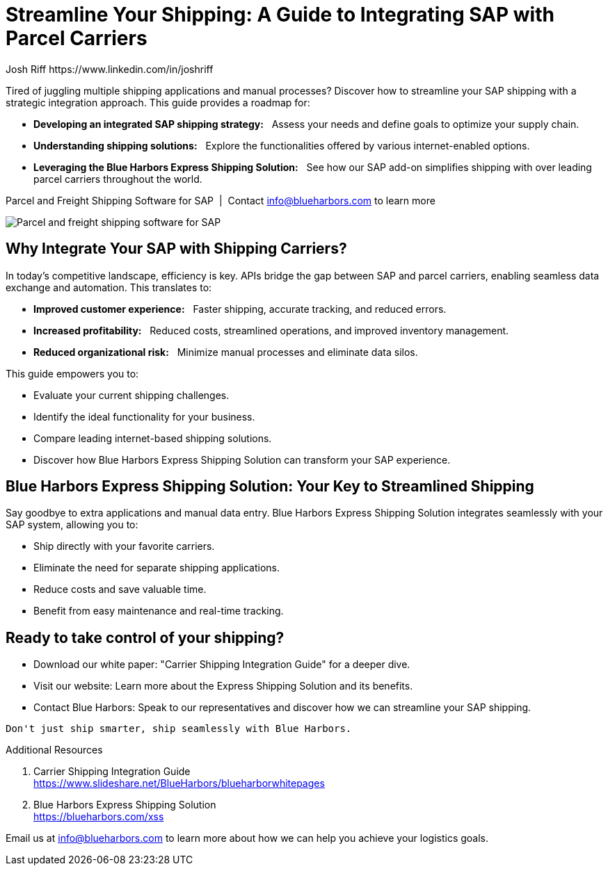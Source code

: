 = Streamline Your Shipping: A Guide to Integrating SAP with Parcel Carriers
Josh Riff https://www.linkedin.com/in/joshriff
:showtitle:
:page-navtitle: SAP Carrier Integration
:page-description: streamline your shipping by integrating SAP with parcel carriers
:page-copyright: Common Commons license BY-NC-ND
:page-root: ../../../
:imagesdir: ../assets
:data-uri: // Embed images directly into the document by setting the data-uri document attribute.
:homepage: https://erp-parcel-shipping-extension.com/

+++
<script type="application/ld+json">
{
   "@context": "https://schema.org/",
      "@type": "BlogPosting",
      "@id": "https://erp-parcel-shipping-extension.com/2024/01/09/modern-package-delivery.html/#BlogPosting",
      "mainEntityOfPage": "https://erp-parcel-shipping-extension.com/2024/01/09/modern-package-delivery.html",
      "url": "https://erp-parcel-shipping-extension.com/2024/01/09/modern-package-delivery.html",
      "about": {"@id": "https://blueharbors.com/xss/#Product"},
      "headline": "Streamline Your Shipping: A Guide to Integrating SAP with Parcel Carriers",
      "name": "Streamline Your Shipping: A Guide to Integrating SAP with Parcel Carriers",
      "description": "Tired of juggling multiple shipping applications and manual processes? Discover how to streamline your SAP shipping with a strategic integration approach. This guide provides a roadmap for developing an integrated SAP shipping strategy: Assess your needs and define goals to optimize your supply chain. Understanding shipping solutions: Explore the functionalities offered by various internet-enabled options. Leveraging the Blue Harbors Express Shipping Solution: See how our SAP add-on simplifies shipping with over 50 carriers.",
      "datePublished": "2023-12-03T08:00:00+05:00",
      "dateModified": "2023-12-03T09:00:00+05:00",
      "inLanguage": "en-US",
      "author": {
         "@type": "Person",
         "@id": "https://www.linkedin.com/in/joshriff#Person",
         "name": "Josh Riff",
         "url": "https://www.linkedin.com/in/joshriff",
         "knowsAbout": [
            "https://www.sap.com",
         "https://en.wikipedia.org/wiki/Package_delivery",
         "https://en.wikipedia.org/wiki/Warehouse_management_system",
         "https://en.wikipedia.org/wiki/Supply_chain_management",
         "https://en.wikipedia.org/wiki/Information_technology_consulting"
         ]
      },
      "copyrightHolder": {
         "@id": "https://www.linkedin.com/in/joshriff#Person"
      },
      "copyrightYear": "2023",
      "image": [
         "https://blueharbors.com/xss/assets/img/xss/1x1/truck-02.jpg",
      "https://blueharbors.com/xss/assets/img/xss/4x3/truck-02.jpg",
      "https://blueharbors.com/xss/assets/img/xss/16x9/truck-02.jpg"
      ],
      "isPartOf": {
         "@type" : "Blog",
         "@id": "https://erp-parcel-shipping-extension.com/",
         "isPartOf":{"@id": "https://blueharbors.com/xss/#Product"},
         "name": "Parcel and Freight Shipping Software for SAP",
         "publisher": {
            "@id": "https://www.linkedin.com/in/joshriff#Person"
         }
      },
      "isBasedOn": {
         "@type": "CreativeWork",
         "name": "Package delivery",
         "publisher": "Wikipedia.org",
         "url": "https://www.slideshare.net/BlueHarbors/blueharborwhitepages"
      },
      "sameAs": "https://blueharbors.com/xss",
      "genre":["shipping software","logistics software","supply chain software"],
      "keywords": [
         "sap parcel shipping",
      "sap parcel tracking",
      "sap parcel tracking delivery",
      "sap shipping",
      "sap shipping integration",
      "sap shipping management",
      "sap shipping solution",
      "sap shipping solutions"
      ]
}
</script>
+++

Tired of juggling multiple shipping applications and manual processes? Discover how to streamline your SAP shipping with a strategic integration approach. This guide provides a roadmap for:

- *Developing an integrated SAP shipping strategy:*{nbsp}{nbsp} Assess your needs and define goals to optimize your supply chain.
- *Understanding shipping solutions:*{nbsp}{nbsp} Explore the functionalities offered by various internet-enabled options.
- *Leveraging the Blue Harbors Express Shipping Solution:*{nbsp}{nbsp} See how our SAP add-on simplifies shipping with over leading parcel carriers throughout the world.

.Parcel and Freight Shipping Software for SAP{nbsp}{nbsp}|{nbsp}{nbsp}Contact info@blueharbors.com to learn more
image:trucks/truck-02.jpg[Parcel and freight shipping software for SAP]

== Why Integrate Your SAP with Shipping Carriers?

In today's competitive landscape, efficiency is key. APIs bridge the gap between SAP and parcel carriers, enabling seamless data exchange and automation. This translates to:

- *Improved customer experience:*{nbsp}{nbsp}  Faster shipping, accurate tracking, and reduced errors.
- *Increased profitability:*{nbsp}{nbsp}  Reduced costs, streamlined operations, and improved inventory management.
- *Reduced organizational risk:*{nbsp}{nbsp}  Minimize manual processes and eliminate data silos.

.This guide empowers you to:
- Evaluate your current shipping challenges.
- Identify the ideal functionality for your business.
- Compare leading internet-based shipping solutions.
- Discover how Blue Harbors Express Shipping Solution can transform your SAP experience.

== Blue Harbors Express Shipping Solution: Your Key to Streamlined Shipping

Say goodbye to extra applications and manual data entry. Blue Harbors Express Shipping Solution integrates seamlessly with your SAP system, allowing you to:

- Ship directly with your favorite carriers.
- Eliminate the need for separate shipping applications.
- Reduce costs and save valuable time.
- Benefit from easy maintenance and real-time tracking.

== Ready to take control of your shipping?

- Download our white paper: "Carrier Shipping Integration Guide" for a deeper dive.
- Visit our website: Learn more about the Express Shipping Solution and its benefits.
- Contact Blue Harbors: Speak to our representatives and discover how we can streamline your SAP shipping.

----
Don't just ship smarter, ship seamlessly with Blue Harbors.
----

.Additional Resources
. Carrier Shipping Integration Guide +
https://www.slideshare.net/BlueHarbors/blueharborwhitepages
. Blue Harbors Express Shipping Solution +
https://blueharbors.com/xss

====
Email us at info@blueharbors.com to learn more about how we can help you achieve your logistics goals.
====

